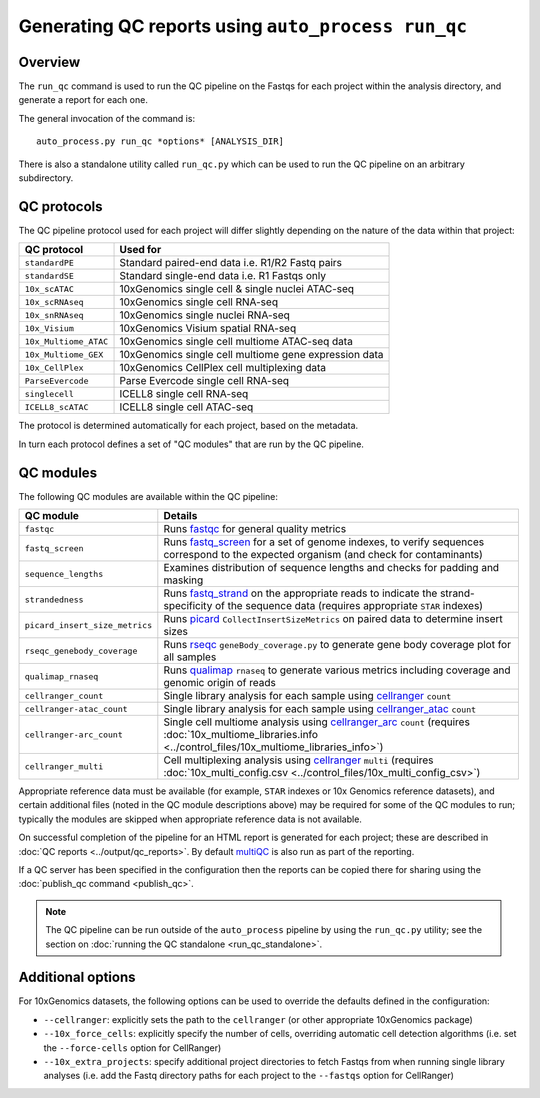 Generating QC reports using ``auto_process run_qc``
===================================================

--------
Overview
--------

The ``run_qc`` command is used to run the QC pipeline on the
Fastqs for each project within the analysis directory, and
generate a report for each one.

The general invocation of the command is:

::

   auto_process.py run_qc *options* [ANALYSIS_DIR]

There is also a standalone utility called ``run_qc.py`` which
can be used to run the QC pipeline on an arbitrary subdirectory.

------------
QC protocols
------------

The QC pipeline protocol used for each project will differ slightly
depending on the nature of the data within that project:

===================== ==========================
QC protocol           Used for
===================== ==========================
``standardPE``        Standard paired-end data i.e. R1/R2 Fastq pairs
``standardSE``        Standard single-end data i.e. R1 Fastqs only
``10x_scATAC``        10xGenomics single cell & single nuclei ATAC-seq
``10x_scRNAseq``      10xGenomics single cell RNA-seq
``10x_snRNAseq``      10xGenomics single nuclei RNA-seq
``10x_Visium``        10xGenomics Visium spatial RNA-seq
``10x_Multiome_ATAC`` 10xGenomics single cell multiome ATAC-seq data
``10x_Multiome_GEX``  10xGenomics single cell multiome gene expression data
``10x_CellPlex``      10xGenomics CellPlex cell multiplexing data
``ParseEvercode``     Parse Evercode single cell RNA-seq
``singlecell``        ICELL8 single cell RNA-seq
``ICELL8_scATAC``     ICELL8 single cell ATAC-seq
===================== ==========================

The protocol is determined automatically for each project, based
on the metadata.

In turn each protocol defines a set of "QC modules" that are run
by the QC pipeline.

----------
QC modules
----------

The following QC modules are available within the QC pipeline:

============================== ======================
QC module                      Details
============================== ======================
``fastqc``                     Runs `fastqc`_ for general quality metrics
``fastq_screen``               Runs `fastq_screen`_ for a set of genome
                               indexes, to verify sequences correspond to
                               the expected organism (and check for
                               contaminants)
``sequence_lengths``           Examines distribution of sequence lengths
                               and checks for padding and masking
``strandedness``               Runs `fastq_strand`_ on the appropriate
                               reads to indicate the strand-specificity of
                               the sequence data (requires appropriate
			       ``STAR`` indexes)
``picard_insert_size_metrics`` Runs `picard`_ ``CollectInsertSizeMetrics``
                               on paired data to determine insert sizes
``rseqc_genebody_coverage``    Runs `rseqc`_ ``geneBody_coverage.py`` to
                               generate gene body coverage plot for all
			       samples
``qualimap_rnaseq``            Runs `qualimap`_ ``rnaseq`` to generate
                               various metrics including coverage and
			       genomic origin of reads
``cellranger_count``           Single library analysis for each sample using
                               `cellranger`_ ``count``
``cellranger-atac_count``      Single library analysis for each sample using
                               `cellranger_atac`_ ``count``
``cellranger-arc_count``       Single cell multiome analysis using
                               `cellranger_arc`_ ``count`` (requires
                               :doc:`10x_multiome_libraries.info <../control_files/10x_multiome_libraries_info>`)
``cellranger_multi``           Cell multiplexing analysis using
                               `cellranger`_ ``multi`` (requires
                               :doc:`10x_multi_config.csv <../control_files/10x_multi_config_csv>`)
============================== ======================

Appropriate reference data must be available (for example,
``STAR`` indexes or 10x Genomics reference datasets), and
certain additional files (noted in the QC module descriptions
above) may be required for some of the QC modules to run;
typically the modules are skipped when appropriate reference
data is not available.

.. _fastqc:  http://www.bioinformatics.babraham.ac.uk/projects/fastqc/
.. _fastq_screen: http://www.bioinformatics.babraham.ac.uk/projects/fastq_screen/
.. _fastq_strand: https://genomics-bcftbx.readthedocs.io/en/latest/reference/qc_pipeline.html#fastq-strand
.. _picard: https://gatk.broadinstitute.org/hc/en-us/articles/360037055772-CollectInsertSizeMetrics-Picard-
.. _rseqc: http://rseqc.sourceforge.net/#
.. _qualimap: http://qualimap.conesalab.org/doc_html/command_line.html#rna-seq-qc
.. _cellranger: https://support.10xgenomics.com/single-cell-gene-expression/software/pipelines/latest/what-is-cell-ranger
.. _cellranger_atac: https://support.10xgenomics.com/single-cell-atac/software/pipelines/latest/what-is-cell-ranger-atac
.. _cellranger_arc: https://support.10xgenomics.com/single-cell-multiome-atac-gex/software/pipelines/latest/what-is-cell-ranger-arc
.. _multiqc: http://multiqc.info/

On successful completion of the pipeline for an HTML report is
generated for each project; these are described in
:doc:`QC reports <../output/qc_reports>`. By default `multiQC`_
is also run as part of the reporting.

If a QC server has been specified in the configuration then the
reports can be copied there for sharing using the
:doc:`publish_qc command <publish_qc>`.

.. note::

   The QC pipeline can be run outside of the ``auto_process``
   pipeline by using the ``run_qc.py`` utility; see the
   section on :doc:`running the QC standalone <run_qc_standalone>`.

------------------
Additional options
------------------

For 10xGenomics datasets, the following options can be used to
override the defaults defined in the configuration:

* ``--cellranger``: explicitly sets the path to the ``cellranger``
  (or other appropriate 10xGenomics package)
* ``--10x_force_cells``: explicitly specify the number of cells,
  overriding automatic cell detection algorithms (i.e. set the
  ``--force-cells`` option for CellRanger)
* ``--10x_extra_projects``: specify additional project directories
  to fetch Fastqs from when running single library analyses (i.e.
  add the Fastq directory paths for each project to the
  ``--fastqs`` option for CellRanger)
